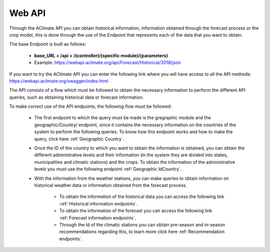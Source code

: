 Web API
=======


Through the AClimate API you can obtain historical information, information obtained through the forecast process or the crop model, this is done through the use of the Endpoint that represents each of the data that you want to obtain.


The base Endpoint is built as follows:

    - **base_URL + /api + /(controller)/(specific module)/(parameters)**

    - Example: https://webapi.aclimate.org/api/Forecast/Historical/2018/json


If you want to try the AClimate API you can enter the following link where you will have access to all the API methods: https://webapi.aclimate.org/swagger/index.html


.. image:: /_static/img/08-webapi/swagger_doc.*
    :alt: swagger_doc
    :class: device-screen-vertical side-by-side



The API consists of a flow which must be followed to obtain the necessary information to perform the different API queries, such as obtaining historical data or forecast information.


To make correct use of the API endpoints, the following flow must be followed:

    * The first endpoint to which the query must be made is the gregraphic module and the geographic/Country/ endpoint, since it contains the necessary information on the countries of the system to perform the following queries. To know how this endpoint works and how to make the query, click here :ref:`Geographic Country`.
    * Once the ID of the country to which you want to obtain the information is obtained, you can obtain the different administrative levels and their information (in the system they are divided into states, municipalities and climatic stations) and the crops. To obtain the information of the administrative levels you must use the following endpoint :ref:`Geographic IdCountry`.
    * With the information from the weather stations, you can make queries to obtain information on historical weather data or information obtained from the forecast process. 
        
        - To obtain the information of the historical data you can access the following link :ref:`Historical information endpoints`. 
        - To obtain the information of the forecast you can access the following link :ref:`Forecast information endpoints`. 
        - Through the Id of the climatic stations you can obtain pre-season and in-season recommendations regarding this, to learn more click here :ref:`Recommendation endpoints`.


.. image:: /_static/img/08-webapi/api_flow.*
    :alt: api_flow
    :class: device-screen-vertical side-by-side